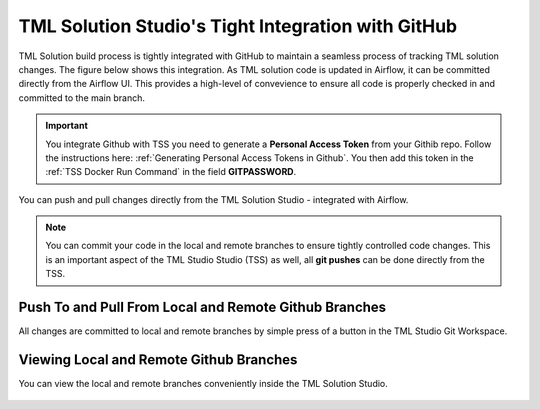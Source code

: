 TML Solution Studio's Tight Integration with GitHub
================================

TML Solution build process is tightly integrated with GitHub to maintain a seamless process of tracking TML solution changes.  The figure below shows this integration.  As TML solution code is updated in Airflow, it can be committed directly from the Airflow UI.  This provides a high-level of convevience to ensure all code is properly checked in and committed to the main branch. 

.. important::
   You integrate Github with TSS you need to generate a **Personal Access Token** from your Githib repo.  Follow the instructions here: :ref:`Generating Personal 
   Access Tokens in Github`.  You then add this token in the :ref:`TSS Docker Run Command` in the field **GITPASSWORD**.


You can push and pull changes directly from the TML Solution Studio - integrated with Airflow.

.. note::

   You can commit your code in the local and remote branches to ensure tightly controlled code changes.  This is an important aspect of the TML Studio Studio (TSS) as    well, all **git pushes** can be done directly from the TSS.


Push To and Pull From Local and Remote Github Branches
---------------------

All changes are committed to local and remote branches by simple press of a button in the TML Studio Git Workspace.

.. figure:: tmlgit3.png

Viewing Local and Remote Github Branches
---------------------

You can view the local and remote branches conveniently inside the TML Solution Studio.

.. figure:: tmlgit.png

